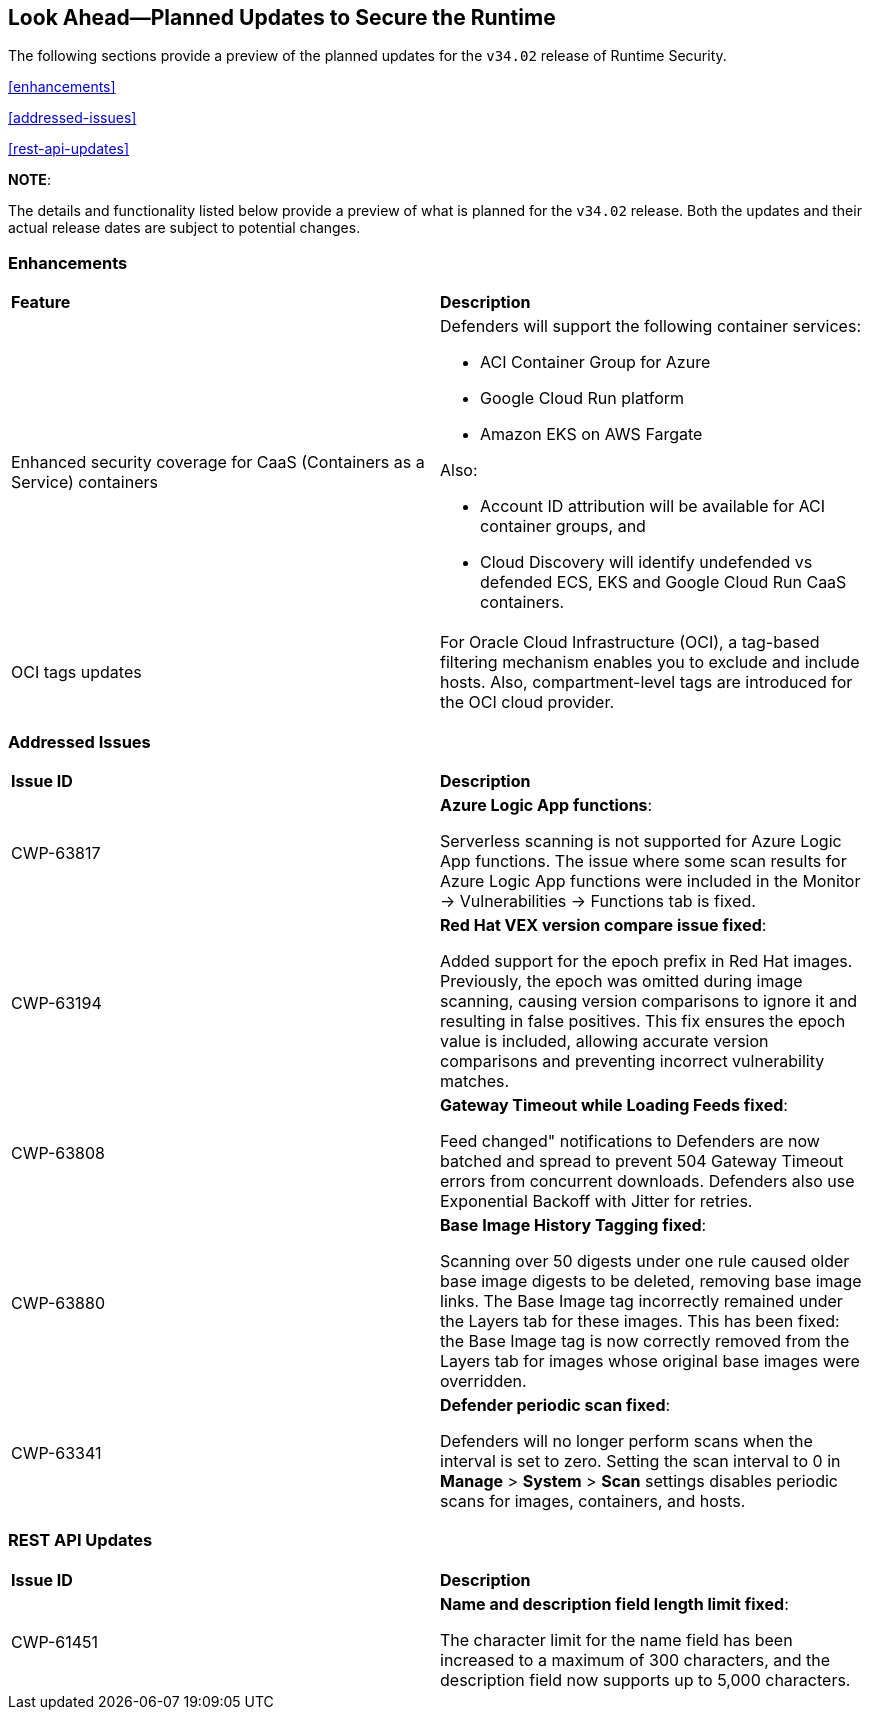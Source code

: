 == Look Ahead—Planned Updates to Secure the Runtime

//Currently, there are no previews or announcements for updates.

The following sections provide a preview of the planned updates for the `v34.02` release of Runtime Security. 

//*<<announcement>>
//*<<intelligence-stream-updates>>
<<enhancements>>

<<addressed-issues>>

//<<changes-in-existing-behavior>>

//* <<new-policies>>
//* <<policy-updates>>
//* <<iam-policy-update>>
//* <<new-compliance-benchmarks-and-updates>>
//* <<api-ingestions>>
//* <<deprecation-notices>>
<<rest-api-updates>>

*NOTE*: 

The details and functionality listed below provide a preview of what is planned for the `v34.02` release. Both the updates and their actual release dates are subject to potential changes.

=== Enhancements
[cols="50%a,50%a"]
|===

|*Feature*
|*Description*

//CWP-63522 
|Enhanced security coverage for CaaS (Containers as a Service) containers
|Defenders will support the following container services:

* ACI Container Group for Azure
* Google Cloud Run platform 
* Amazon EKS on AWS Fargate

Also:

* Account ID attribution will be available for ACI container groups, and  
* Cloud Discovery will identify undefended vs defended ECS, EKS and Google Cloud Run CaaS containers.

//CWP-63568 
|OCI tags updates
|For Oracle Cloud Infrastructure (OCI), a tag-based filtering mechanism enables you to exclude and include hosts. Also, compartment-level tags are introduced for the OCI cloud provider.

|===

=== Addressed Issues

[cols="50%a,50%a"]
|===

|*Issue ID*
|*Description*

|CWP-63817
|*Azure Logic App functions*:

Serverless scanning is not supported for Azure Logic App functions. The issue where some scan results for Azure Logic App functions were included in the Monitor → Vulnerabilities → Functions tab is fixed. 

|CWP-63194
|*Red Hat VEX version compare issue fixed*:

Added support for the epoch prefix in Red Hat images. Previously, the epoch was omitted during image scanning, causing version comparisons to ignore it and resulting in false positives. This fix ensures the epoch value is included, allowing accurate version comparisons and preventing incorrect vulnerability matches.

|CWP-63808
|*Gateway Timeout while Loading Feeds fixed*:

Feed changed" notifications to Defenders are now batched and spread to prevent 504 Gateway Timeout errors from concurrent downloads. Defenders also use Exponential Backoff with Jitter for retries.

|CWP-63880
|*Base Image History Tagging fixed*:

Scanning over 50 digests under one rule caused older base image digests to be deleted, removing base image links. The Base Image tag incorrectly remained under the Layers tab for these images. This has been fixed: the Base Image tag is now correctly removed from the Layers tab for images whose original base images were overridden.

|CWP-63341
|*Defender periodic scan fixed*:

Defenders will no longer perform scans when the interval is set to zero. Setting the scan interval to 0 in *Manage* > *System* > *Scan* settings disables periodic scans for images, containers, and hosts.

|===


=== REST API Updates
[cols="50%a,50%a"]
|===

|*Issue ID*
|*Description*

|CWP-61451
|*Name and description field length limit fixed*:

The character limit for the name field has been increased to a maximum of 300 characters, and the description field now supports up to 5,000 characters.


|===


